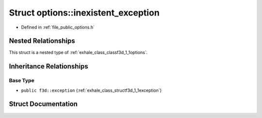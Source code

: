 .. _exhale_struct_structf3d_1_1options_1_1inexistent__exception:

Struct options::inexistent_exception
====================================

- Defined in :ref:`file_public_options.h`


Nested Relationships
--------------------

This struct is a nested type of :ref:`exhale_class_classf3d_1_1options`.


Inheritance Relationships
-------------------------

Base Type
*********

- ``public f3d::exception`` (:ref:`exhale_class_structf3d_1_1exception`)


Struct Documentation
--------------------


.. doxygenstruct:: f3d::options::inexistent_exception
   :members:
   :protected-members:
   :undoc-members: